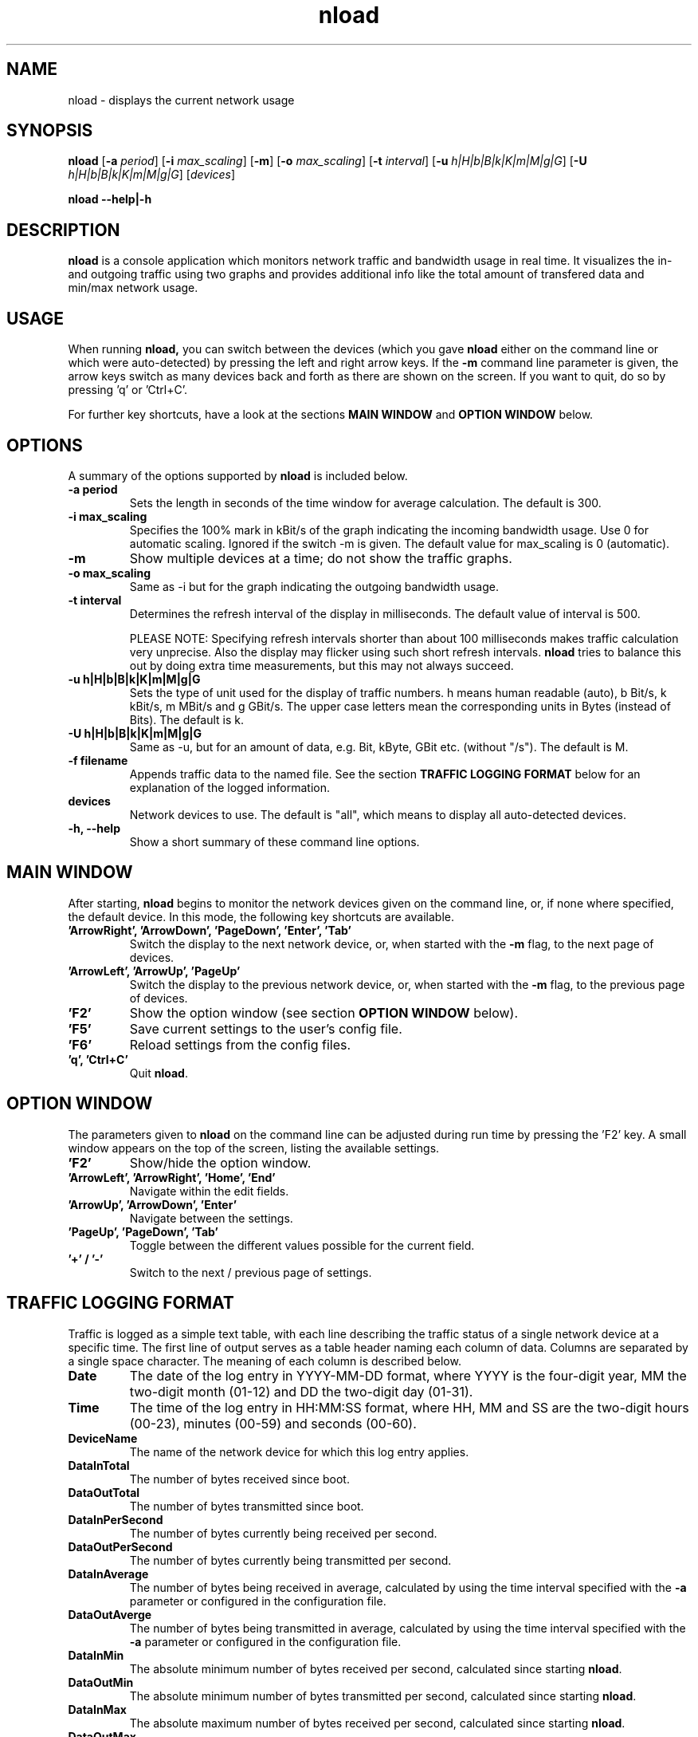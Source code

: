 .\"
.\" Man page for nload
.\" Copyright (C) 2001 - 2012 by Roland Riegel <feedback@roland.riegel.de>
.\"
.TH nload 1 "February 06, 2012" nload "Network monitoring tools"
.SH NAME
nload \- displays the current network usage

.SH SYNOPSIS
.B nload
.RB [ \-a
.IR period ]
.RB [ \-i
.IR max_scaling ]
.RB [ \-m ]
.RB [ \-o
.IR max_scaling ]
.RB [ \-t
.IR interval ]
.RB [ \-u
.IR h|H|b|B|k|K|m|M|g|G ]
.RB [ \-U
.IR h|H|b|B|k|K|m|M|g|G ]
.RI [ devices ]

.B nload \-\-help|\-h

.SH DESCRIPTION
.B nload
is a console application which monitors network traffic and bandwidth usage in real time.
It visualizes the in- and outgoing traffic using two graphs and provides additional info
like the total amount of transfered data and min/max network usage.

.SH USAGE
When running
.B nload,
you can switch between the devices (which you gave
.B nload
either on the command line or which were auto-detected) by pressing the left and right arrow keys. If the
.B \-m
command line parameter is given, the arrow keys switch as many devices back and forth as
there are shown on the screen. If you want to quit, do so by pressing 'q' or 'Ctrl+C'.

For further key shortcuts, have a look at the sections
.B MAIN WINDOW
and
.B OPTION WINDOW
below.

.SH OPTIONS
A summary of the options supported by
.B nload
is included below.

.TP
.B \-a period
Sets the length in seconds of the time window for average calculation.
The default is 300.
.TP
.B \-i max_scaling
Specifies the 100% mark in kBit/s of the graph indicating the incoming bandwidth usage.
Use 0 for automatic scaling. Ignored if the switch \-m is given. The default value for max_scaling
is 0 (automatic).
.TP
.B \-m
Show multiple devices at a time; do not show the traffic graphs.
.TP
.B \-o max_scaling
Same as \-i but for the graph indicating the outgoing bandwidth usage.
.TP
.B \-t interval
Determines the refresh interval of the display in milliseconds.
The default value of interval is 500.

PLEASE NOTE:
Specifying refresh intervals shorter than about 100 milliseconds makes traffic
calculation very unprecise. Also the display may flicker using such short
refresh intervals.
.B nload
tries to balance this out by doing extra time measurements, but this may
not always succeed.
.TP
.B \-u h|H|b|B|k|K|m|M|g|G
Sets the type of unit used for the display of traffic numbers.
h means human readable (auto), b Bit/s, k kBit/s, m MBit/s and g GBit/s.
The upper case letters mean the corresponding units in Bytes (instead of Bits).
The default is k.
.TP
.B \-U h|H|b|B|k|K|m|M|g|G
Same as \-u, but for an amount of data, e.g. Bit, kByte, GBit etc. (without "/s").
The default is M.
.TP
.B \-f filename
Appends traffic data to the named file. See the section
.B TRAFFIC LOGGING FORMAT
below for an explanation of the logged information.
.TP
.B devices
Network devices to use. The default is "all", which means to display all auto-detected devices.
.TP
.B \-h, \-\-help
Show a short summary of these command line options.

.SH MAIN WINDOW
After starting,
.B nload
begins to monitor the network devices given on the
command line, or, if none where specified, the default device. In this mode,
the following key shortcuts are available.

.TP
.B 'ArrowRight', 'ArrowDown', 'PageDown', 'Enter', 'Tab'
Switch the display to the next network device, or, when started with the
.B \-m
flag, to the next page of devices.

.TP
.B 'ArrowLeft', 'ArrowUp', 'PageUp'
Switch the display to the previous network device, or, when started with
the
.B \-m
flag, to the previous page of devices.

.TP
.B 'F2'
Show the option window (see section 
.B OPTION WINDOW
below).

.TP
.B 'F5'
Save current settings to the user's config file.

.TP
.B 'F6'
Reload settings from the config files.

.TP
.B 'q', 'Ctrl+C'
Quit
.BR nload .

.SH OPTION WINDOW
The parameters given to
.B nload
on the command line can be adjusted during run time by pressing the 'F2' key. A
small window appears on the top of the screen, listing the available settings.

.TP
.B 'F2'
Show/hide the option window.

.TP
.B 'ArrowLeft', 'ArrowRight', 'Home', 'End'
Navigate within the edit fields.

.TP
.B 'ArrowUp', 'ArrowDown', 'Enter'
Navigate between the settings.

.TP
.B 'PageUp', 'PageDown', 'Tab'
Toggle between the different values possible for the current field.

.TP
.B '+' / '-'
Switch to the next / previous page of settings.

.SH TRAFFIC LOGGING FORMAT

Traffic is logged as a simple text table, with each line describing the traffic status of a single network device at a specific time.
The first line of output serves as a table header naming each column of data. Columns are separated by a single space character. The meaning of each column is described below.

.TP
.B Date
The date of the log entry in YYYY-MM-DD format, where YYYY is the four-digit year, MM the two-digit month (01-12) and DD the two-digit day (01-31).

.TP
.B Time
The time of the log entry in HH:MM:SS format, where HH, MM and SS are the two-digit hours (00-23), minutes (00-59) and seconds (00-60).

.TP
.B DeviceName
The name of the network device for which this log entry applies.

.TP
.B DataInTotal
The number of bytes received since boot.

.TP
.B DataOutTotal
The number of bytes transmitted since boot.

.TP
.B DataInPerSecond
The number of bytes currently being received per second.

.TP
.B DataOutPerSecond
The number of bytes currently being transmitted per second.

.TP
.B DataInAverage
The number of bytes being received in average, calculated by using the time interval specified with the
.B -a
parameter or configured in the configuration file.

.TP
.B DataOutAverge
The number of bytes being transmitted in average, calculated by using the time interval specified with the
.B -a
parameter or configured in the configuration file.

.TP
.B DataInMin
The absolute minimum number of bytes received per second, calculated since starting
.BR nload .

.TP
.B DataOutMin
The absolute minimum number of bytes transmitted per second, calculated since starting
.BR nload .

.TP
.B DataInMax
The absolute maximum number of bytes received per second, calculated since starting
.BR nload .

.TP
.B DataOutMax
The absolute maximum number of bytes transmitted per second, calculated since starting
.BR nload .

.TP
.B TimeSeconds
The date and time of the log entry as seconds since the Unix Epoch, 1970-01-01 00:00:00 +0000 (UTC).

.TP
.B TimeMicroSeconds
The microseconds part of the date and time in
.BR TimeSeconds .

.SH FILES

.TP
.I $(HOME)/.nload
User-specific configuration file (overrides system-wide settings). Press
.B 'F5'
from within nload to save the current settings to this file.

.TP
.I /etc/nload.conf
System-wide configuration file. It uses the same syntax as the user-specific
configuration file.

.TP
.I /sys/class/net/*/* /proc/net/dev
are read by
.B nload
when running on Linux to get the network traffic data.

.SH VERSION
This manual page describes version @VERSION@ of
.BR nload .

For updates, look at the nload homepage:
.br
.B http://www.roland-riegel.de/nload/

.SH AUTHOR
Copyright (C) 2001 - 2018 Roland Riegel <feedback@roland-riegel.de>

This program is free software; you can redistribute it and/or modify
it under the terms of the GNU General Public License as published by
the Free Software Foundation; either version 2 of the License, or
(at your option) any later version.

This program is distributed in the hope that it will be useful,
but WITHOUT ANY WARRANTY; without even the implied warranty of
MERCHANTABILITY or FITNESS FOR A PARTICULAR PURPOSE.  See the
GNU General Public License for more details.

You should have received a copy of the GNU General Public License
along with this program; if not, write to the Free Software
Foundation, Inc., 59 Temple Place - Suite 330, Boston, MA  02111-1307, USA.